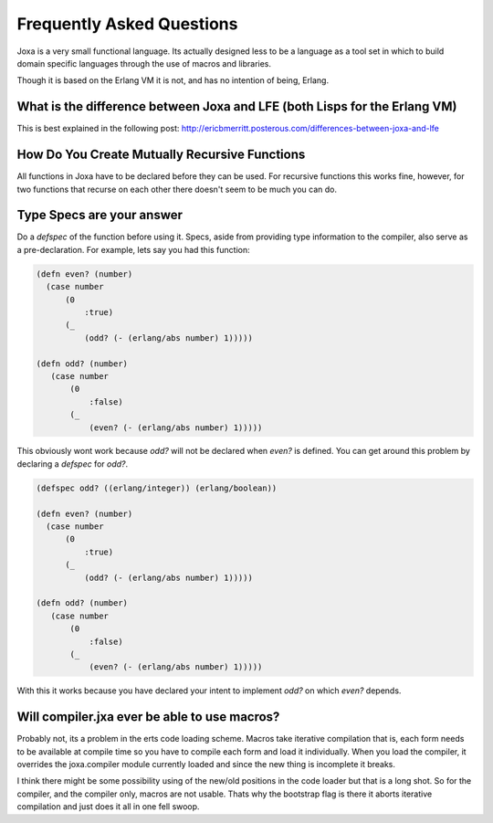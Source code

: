 Frequently Asked Questions
**************************

Joxa is a very small functional language. Its actually designed less
to be a language as a tool set in which to build domain specific
languages through the use of macros and libraries.

Though it is based on the Erlang VM it is not, and has no intention of
being, Erlang.

What is the difference between Joxa and LFE (both Lisps for the Erlang VM)
--------------------------------------------------------------------------

This is best explained in the following post:
http://ericbmerritt.posterous.com/differences-between-joxa-and-lfe


How Do You Create Mutually Recursive Functions
----------------------------------------------

All functions in Joxa have to be declared before they can be used. For
recursive functions this works fine, however, for two functions that
recurse on each other there doesn't seem to be much you can do.

Type Specs are your answer
--------------------------

Do a `defspec` of the function before using it. Specs, aside from
providing type information to the compiler, also serve as a
pre-declaration. For example, lets say you had this function:

.. code-block:: clojure

    (defn even? (number)
      (case number
          (0
              :true)
          (_
              (odd? (- (erlang/abs number) 1)))))

    (defn odd? (number)
       (case number
           (0
               :false)
           (_
               (even? (- (erlang/abs number) 1)))))

This obviously wont work because `odd?` will not be declared when
`even?` is defined. You can get around this problem by declaring a `defspec` for `odd?`.

.. code-block:: clojure

    (defspec odd? ((erlang/integer)) (erlang/boolean))

    (defn even? (number)
      (case number
          (0
              :true)
          (_
              (odd? (- (erlang/abs number) 1)))))

    (defn odd? (number)
       (case number
           (0
               :false)
           (_
               (even? (- (erlang/abs number) 1)))))

With this it works because you have declared your intent to implement
`odd?` on which `even?` depends.

Will compiler.jxa ever be able to use macros?
---------------------------------------------

Probably not, its a problem in the erts code loading scheme. Macros
take iterative compilation that is, each form needs to be available at
compile time so you have to compile each form and load it
individually.  When you load the compiler, it overrides the
joxa.compiler module currently loaded and since the new thing is
incomplete it breaks.

I think there might be some possibility using of the new/old positions
in the code loader but that is a long shot. So for the compiler, and
the compiler only, macros are not usable.  Thats why the bootstrap
flag is there it aborts iterative compilation and just does it all in
one fell swoop.
